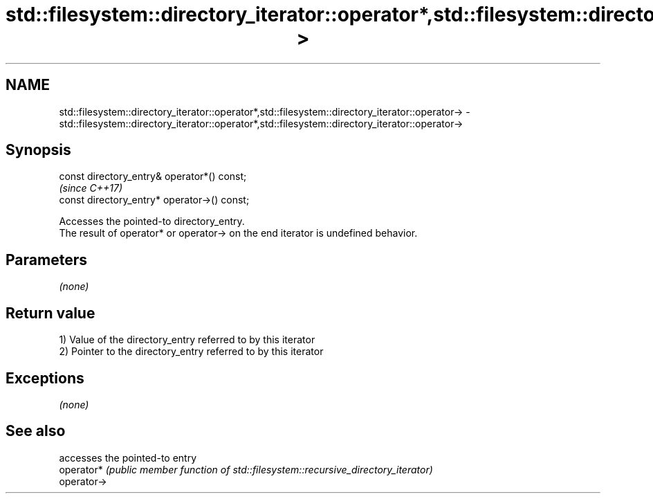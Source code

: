 .TH std::filesystem::directory_iterator::operator*,std::filesystem::directory_iterator::operator-> 3 "2020.03.24" "http://cppreference.com" "C++ Standard Libary"
.SH NAME
std::filesystem::directory_iterator::operator*,std::filesystem::directory_iterator::operator-> \- std::filesystem::directory_iterator::operator*,std::filesystem::directory_iterator::operator->

.SH Synopsis

  const directory_entry& operator*() const;
                                              \fI(since C++17)\fP
  const directory_entry* operator->() const;

  Accesses the pointed-to directory_entry.
  The result of operator* or operator-> on the end iterator is undefined behavior.

.SH Parameters

  \fI(none)\fP

.SH Return value

  1) Value of the directory_entry referred to by this iterator
  2) Pointer to the directory_entry referred to by this iterator

.SH Exceptions

  \fI(none)\fP

.SH See also


             accesses the pointed-to entry
  operator*  \fI(public member function of std::filesystem::recursive_directory_iterator)\fP
  operator->




